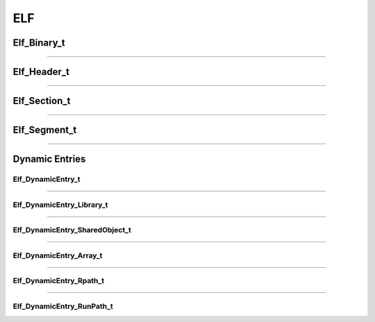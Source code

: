 ELF
---

.. doxygenfunction:: elf_parse
   :project: lief


.. doxygenfunction:: elf_binary_destroy
   :project: lief


.. doxygenfunction:: elf_binary_save_header
   :project: lief

Elf_Binary_t
************

.. doxygenstruct:: Elf_Binary_t
   :project: lief


----------

Elf_Header_t
************

.. doxygenstruct:: Elf_Header_t
   :project: lief

----------

Elf_Section_t
*************

.. doxygenstruct:: Elf_Section_t
   :project: lief

----------

Elf_Segment_t
*************

.. doxygenstruct:: Elf_Segment_t
   :project: lief

----------

Dynamic Entries
***************

Elf_DynamicEntry_t
~~~~~~~~~~~~~~~~~~

.. doxygenstruct:: Elf_DynamicEntry_t
   :project: lief

----------

Elf_DynamicEntry_Library_t
~~~~~~~~~~~~~~~~~~~~~~~~~~

.. doxygenstruct:: Elf_DynamicEntry_Library_t
   :project: lief

----------

Elf_DynamicEntry_SharedObject_t
~~~~~~~~~~~~~~~~~~~~~~~~~~~~~~~

.. doxygenstruct:: Elf_DynamicEntry_SharedObject_t
   :project: lief

----------

Elf_DynamicEntry_Array_t
~~~~~~~~~~~~~~~~~~~~~~~~

.. doxygenstruct:: Elf_DynamicEntry_Array_t
   :project: lief

----------

Elf_DynamicEntry_Rpath_t
~~~~~~~~~~~~~~~~~~~~~~~~

.. doxygenstruct:: Elf_DynamicEntry_Rpath_t
   :project: lief

----------

Elf_DynamicEntry_RunPath_t
~~~~~~~~~~~~~~~~~~~~~~~~~~

.. doxygenstruct:: Elf_DynamicEntry_RunPath_t
   :project: lief
